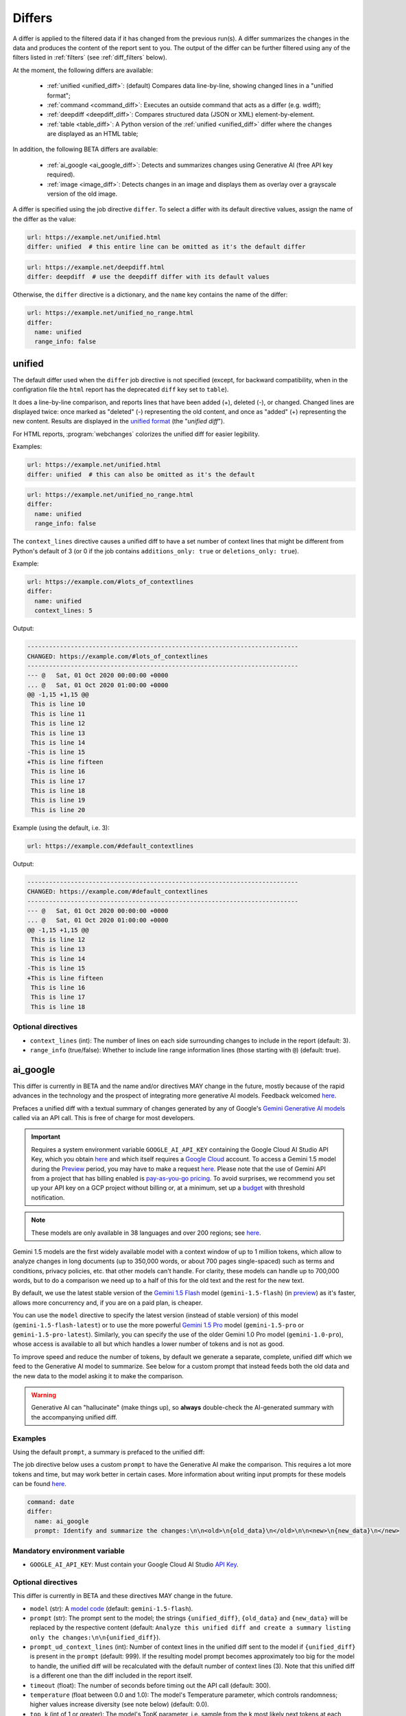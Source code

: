 .. role:: additions
    :class: additions
.. role:: deletions
    :class: deletions

.. _differs:

==================
Differs
==================
A differ is applied to the filtered data if it has changed from the previous run(s). A differ summarizes the changes in
the data and produces the content of the report sent to you. The output of the differ can be further filtered using any
of the filters listed in :ref:`filters` (see :ref:`diff_filters` below).

.. To convert the "webchanges --features" output, use:
   webchanges --features | sed -e 's/^  \* \(.*\) - \(.*\)$/- **\1**: \2/'

At the moment, the following differs are available:

  - :ref:`unified <unified_diff>`: (default) Compares data line-by-line, showing changed lines in a "unified format";
  - :ref:`command <command_diff>`: Executes an outside command that acts as a differ (e.g. wdiff);
  - :ref:`deepdiff <deepdiff_diff>`: Compares structured data (JSON or XML) element-by-element.
  - :ref:`table <table_diff>`: A Python version of the :ref:`unified <unified_diff>` differ where the changes are
    displayed as an HTML table;

In addition, the following BETA differs are available:

  - :ref:`ai_google <ai_google_diff>`: Detects and summarizes changes using Generative AI (free API key required).
  - :ref:`image <image_diff>`: Detects changes in an image and displays them as overlay over a grayscale version of the
    old image.


A differ is specified using the job directive ``differ``. To select a differ with its default directive values,
assign the name of the differ as the value:

.. code-block:: yaml

   url: https://example.net/unified.html
   differ: unified  # this entire line can be omitted as it's the default differ

.. code-block:: yaml

   url: https://example.net/deepdiff.html
   differ: deepdiff  # use the deepdiff differ with its default values


Otherwise, the ``differ`` directive is a dictionary, and the ``name`` key contains the name of the differ:

.. code-block:: yaml

   url: https://example.net/unified_no_range.html
   differ:
     name: unified
     range_info: false


.. _unified_diff:

unified
-------
The default differ used when the ``differ`` job directive is not specified (except, for backward compatibility, when
in the configration file the ``html`` report has the deprecated ``diff`` key set to ``table``).

It does a line-by-line comparison, and reports lines that have been added (:additions:`+`), deleted (:deletions:`-`),
or changed. Changed lines are displayed twice: once marked as "deleted" (:deletions:`-`) representing the old
content, and once as "added" (:additions:`+`) representing the new content. Results are displayed in the `unified
format <https://en.wikipedia.org/wiki/Diff#Unified_format>`__ (the "*unified diff*").

For HTML reports, :program:`webchanges` colorizes the unified diff for easier legibility.

Examples:

.. code-block:: yaml

   url: https://example.net/unified.html
   differ: unified  # this can also be omitted as it's the default


.. code-block:: yaml

   url: https://example.net/unified_no_range.html
   differ:
     name: unified
     range_info: false

.. _contextlines:

The ``context_lines`` directive causes a unified diff to have a set number of context lines that might be different from
Python's default of 3 (or 0 if the job contains ``additions_only: true`` or ``deletions_only: true``).

Example:

.. code-block:: yaml

   url: https://example.com/#lots_of_contextlines
   differ:
     name: unified
     context_lines: 5

Output:

.. code-block::

   ---------------------------------------------------------------------------
   CHANGED: https://example.com/#lots_of_contextlines
   ---------------------------------------------------------------------------
   --- @   Sat, 01 Oct 2020 00:00:00 +0000
   ... @   Sat, 01 Oct 2020 01:00:00 +0000
   @@ -1,15 +1,15 @@
    This is line 10
    This is line 11
    This is line 12
    This is line 13
    This is line 14
   -This is line 15
   +This is line fifteen
    This is line 16
    This is line 17
    This is line 18
    This is line 19
    This is line 20

Example (using the default, i.e. 3):

.. code-block:: yaml

   url: https://example.com/#default_contextlines

Output:

.. code-block::

   ---------------------------------------------------------------------------
   CHANGED: https://example.com/#default_contextlines
   ---------------------------------------------------------------------------
   --- @   Sat, 01 Oct 2020 00:00:00 +0000
   ... @   Sat, 01 Oct 2020 01:00:00 +0000
   @@ -1,15 +1,15 @@
    This is line 12
    This is line 13
    This is line 14
   -This is line 15
   +This is line fifteen
    This is line 16
    This is line 17
    This is line 18


Optional directives
```````````````````
* ``context_lines`` (int): The number of lines on each side surrounding changes to include in the report (default: 3).
* ``range_info`` (true/false): Whether to include line range information lines (those starting with ``@``) (default:
  true).

.. versionchanged:: 3.21
   Became a standalone differ.
   Added the ``range_info`` directive.
   Added the ``context_line`` directive, which replaces the job directive ``contextlines``.

.. versionadded:: 3.0
   ``contextlines`` (as a job directive)

.. _ai_google_diff:


ai_google
---------
.. versionadded:: 3.21

This differ is currently in BETA and the name and/or directives MAY change in the future, mostly because of the rapid
advances in the technology and the prospect of integrating more generative AI models. Feedback welcomed `here
<https://github.com/mborsetti/webchanges/discussions>`__.

Prefaces a unified diff with a textual summary of changes generated by any of Google's `Gemini Generative AI
models <https://ai.google.dev/gemini-api/docs/models/gemini>`__ called via an API call. This is free of charge
for most developers.

.. important:: Requires a system environment variable ``GOOGLE_AI_API_KEY`` containing the Google Cloud AI Studio
   API Key, which you obtain `here <https://aistudio.google.com/app/apikey>`__ and which itself requires a `Google
   Cloud <https://cloud.google.com/>`__ account. To access a Gemini 1.5 model
   during the `Preview <https://cloud.google.com/products?hl=en#product-launch-stages>`__ period, you may have to
   make a request `here <https://aistudio.google.com/app/waitlist/97445851>`__. Please note that the use of Gemini API
   from a project that has billing enabled is `pay-as-you-go pricing <https://ai.google.dev/pricing>`__. To avoid
   surprises, we recommend you set up your API key on a GCP project without billing or, at a minimum, set up a `budget
   <https://console.cloud.google.com/billing/01457C-2ABCC1-8A6144/budgets>`__ with threshold notification.

.. note:: These models are only available in 38 languages and over 200 regions; see `here
   <https://ai.google.dev/gemini-api/docs/available-regions>`__.

Gemini 1.5 models are the first widely available model with a context window of up to 1 million tokens, which allow
to analyze changes in long documents (up to 350,000 words, or about 700 pages single-spaced) such as terms and
conditions, privacy policies, etc. that other models can't handle. For clarity, these models can handle up to 700,000
words, but to do a comparison we need up to a half of this for the old text and the rest for the new text.

By default, we use the latest stable version of the `Gemini 1.5 Flash
<https://ai.google.dev/gemini-api/docs/models/gemini#gemini-1.5-flash-expandable>`__ model (``gemini-1.5-flash``)
(in `preview <https://cloud.google.com/products?hl=en#product-launch-stages>`__) as
it's faster, allows more concurrency and, if you are on a paid plan, is cheaper.

You can use the ``model`` directive
to specify the latest version (instead of stable version) of this model (``gemini-1.5-flash-latest``) or to use
the more powerful `Gemini 1.5 Pro <https://ai.google.dev/gemini-api/docs/models/gemini#gemini-1.5-pro-expandable>`__
model (``gemini-1.5-pro`` or ``gemini-1.5-pro-latest``). Similarly, you can specify the use of the older Gemini 1.0 Pro
model (``gemini-1.0-pro``), whose access is available to all but which handles a lower number of tokens and is not as
good.

To improve speed and reduce the number of tokens, by default we generate a separate, complete, unified diff which we
feed to the Generative AI model to summarize. See below for a custom prompt that instead feeds both the old data and
the new data to the model asking it to make the comparison.

.. warning:: Generative AI can "hallucinate" (make things up), so **always** double-check the AI-generated summary with
   the accompanying unified diff.

Examples
````````
Using the default ``prompt``, a summary is prefaced to the unified diff:

.. raw:: html

   <embed>
     <div style="padding:12px;margin-bottom:24px;font-family:Roboto,sans-serif;font-size:13px;
     border:1px solid#e1e4e5;background:white;">
     <strong>Summary of Changes:</strong><br><br>
     The provided unified diff shows a single line change:<br><br>
     <ul style="line-height:1.2em">
     <li><strong>Line 1:</strong> The timestamp was updated from
     <span style="font-family:monospace;white-space:pre-wrap">Sat Apr 6 10:46:13 UTC 2024</span> to
     <span style="font-family:monospace;white-space:pre-wrap">Sat Apr 6 10:55:04 UTC 2024</span>. </li>
     </ul>
     <table style="border-collapse:collapse">
     <tr><td style="font-family:monospace;color:darkred">--- @ Sat, 06 Apr 2024 10:46:13 +0000</td></tr>
     <tr><td style="font-family:monospace;color:darkgreen">+++ @ Sat, 06 Apr 2024 10:55:04 +0000</td></tr>
     <tr><td style="background-color:#fbfbfb">@@ -1 +1 @@</td></tr>
     <tr style="background-color:#fff0f0;color:#9c1c1c;text-decoration:line-through">
       <td>Sat Apr 6 10:46:13 UTC 2024</td>
     </tr>
     <tr style="background-color:#d1ffd1;color:#082b08"><td>Sat Apr 6 10:55:04 UTC 2024</td></tr>
     </table>
     <i><small>
     ---<br>
     Summary generated by Google Generative AI (differ directive(s): model=gemini-1.5-flash)
     </small></i>
     </div>
   </embed>

The job directive below uses a custom ``prompt`` to have the Generative AI make the comparison. This requires a lot
more tokens and time, but may work better in certain cases. More information about writing input prompts for these
models can be found `here <https://ai.google.dev/docs/prompt_best_practices>`__.

.. code-block:: yaml

   command: date
   differ:
     name: ai_google
     prompt: Identify and summarize the changes:\n\n<old>\n{old_data}\n</old>\n\n<new>\n{new_data}\n</new>

Mandatory environment variable
``````````````````````````````
* ``GOOGLE_AI_API_KEY``: Must contain your Google Cloud AI Studio `API Key <https://aistudio.google.com/app/apikey>`__.

Optional directives
```````````````````
This differ is currently in BETA and these directives MAY change in the future.

.. model default is retrievable from
   https://generativelanguage.googleapis.com/v1beta/models/gemini-1.5-pro-latest?key=$GOOGLE_AI_API_KEY

* ``model`` (str): A `model code <https://ai.google.dev/models/gemini>`__ (default: ``gemini-1.5-flash``).
* ``prompt`` (str): The prompt sent to the model; the strings ``{unified_diff}``, ``{old_data}`` and ``{new_data}`` will
  be replaced by the respective content (default: ``Analyze this unified diff and create a summary listing only the
  changes:\n\n{unified_diff}``).
* ``prompt_ud_context_lines`` (int): Number of context lines in the unified diff sent to the model if
  ``{unified_diff}`` is present in the ``prompt`` (default: 999). If the resulting model prompt becomes approximately
  too big for the model to handle, the unified diff will be recalculated with the default number of context lines (3).
  Note that this unified diff is a different one than the diff included in the report itself.
* ``timeout`` (float): The number of seconds before timing out the API call (default: 300).
* ``temperature`` (float between 0.0 and 1.0): The model's Temperature parameter, which controls randomness; higher
  values increase diversity (see note below) (default: 0.0).
* ``top_k`` (int of 1 or greater): The model's TopK parameter, i.e. sample from the k most likely next tokens at
  each step; lower k focuses on higher probability tokens (see note below) (default: model-dependent, but typically 1,
  see Google documentation; not available in ``gemini-1.5-pro-latest``)
* ``top_p`` (float between 0.0 and 1.0): The model's TopP parameter, or the cumulative probability cutoff for token
  selection; lower p means sampling from a smaller, more top-weighted nucleus and reduces diversity (see note below)
  (default: model-dependent, but typically 0.95 or 1.0, see Google documentation)
* ``token_limit`` (int): An override of the maximum size of the model's context window (used for internal testing).
* ``unified`` (dict): directives passed to :ref:`unified differ <unified_diff>`, which prepares the unified diff
  attached to this report.

Directives for the underlying :ref:`unified differ <unified_diff>` can be passed in as key called ```unified``, as
follows:

.. code-block:: yaml

   command: date
   differ:
     name: ai_google
     name: unified
       context_lines: 5
       range_info: false



.. note:: You can learn about Temperature, TopK and TopP parameters `here
   <https://ai.google.dev/docs/concepts#model-parameters>`__. In general, temperature increases creativity and
   diversity in phrasing variety, while top-p and top-k influences variety of individual words with low values leading
   to potentially repetitive summaries. The only way to get these "right" is through experimentation with actual
   data, as the results are highly dependent on it and subjective to your personal preferences.

.. tip:: You can do "dry-runs" of this (or any) differ on an existing job by editing the differ in the job file and
   running e.g. ``webchanges --test-differ 1 --test-reporter browser``. Don't forget to revert your job file if you
   don't like the new outcome!



.. _command_diff:

command
-------
Call an external differ (e.g. wdiff). The old data and new data are written to a temporary file, and the names of the
two files are appended to the command. The external program will have to exit with a status of 0 if no differences
were found, a status of 1 if any differences were found, or any other status for any error.

If ``wdiff`` is used, its output will be colorized when displayed on stdout (typically a screen) and for HTML reports.

For increased legibility, the differ directive ``name`` is not required (``command`` is sufficient).

Example:

.. code-block:: yaml

   url: https://example.net/command.html
   differ:
     command: wdiff

Please see :ref:`important note <important_note_for_command_jobs>` for the file security settings required to run jobs
with this differ in Linux.

.. versionchanged:: 3.21
   Was previously a job sub-directive by the name of ``diff_tool``.

.. _deepdiff_diff:

deepdiff
--------
.. versionadded:: 3.21

Inspects structured data (JSON or XML) on an element by element basis and reports which elements have changed, using a
customized report based on deepdiff's library `DeepDiff
<https://zepworks.com/deepdiff/current/diff.html#module-deepdiff.diff>`__ module.

Examples:

.. code-block:: yaml

   url: https://example.net/deepdiff_json.html
   differ: deepdiff  # defaults to json data


.. code-block:: yaml

   url: https://example.net/deepdiff_xml_ignore_oder.html
   differ:
     name: deepdiff
     data_type: xml
     ignore_order: true

Example diff:

.. raw:: html

   <embed>
   <div style="padding:12px;margin-bottom:24px;font-family:Roboto,sans-serif;font-size:13px;
   border:1px solid#e1e4e5;background:white;"><span style="font-family:monospace;white-space:pre-wrap;font-size:13px;">Differ: deepdiff for json
   <span style="color:darkred">Old Sat, 13 Apr 2024 21:19:36 +0800</span>
   <span style="color:darkgreen">New Sun, 14 Apr 2024 21:24:14 +0800</span>
   ------------------------------------
   • Type of [&#39;Items&#39;][0][&#39;<wbr>CurrentInventory&#39;] changed from int to NoneType and value changed from <span style="background-color:#fff0f0;color:#9c1c1c;text-decoration:line-through">&quot;1&quot;</span> to <span style="background-color:#d1ffd1;color:#082b08">None</span>.
   • Type of [&#39;Items&#39;][0][&#39;<wbr>Description&#39;] changed from str to NoneType and value changed from <span style="background-color:#fff0f0;color:#9c1c1c;text-decoration:line-through">&quot;Gadget&quot;</span> to <span style="background-color:#d1ffd1;color:#082b08">None</span>.
   </span>
   </div>
   </embed>


Optional directives
```````````````````
* ``data_type`` (``json`` or ``xml``): The type of data being analyzed (default: ``json``).
* ``ignore_order`` (true/false): Whether to ignore the order in which the items have appeared (default: false).
* ``ignore_string_case`` (true/false): Whether to be case-sensitive or not when comparing strings (default: false).
* ``significant_digits`` (int): The number of digits AFTER the decimal point to be used in the comparison (default:
  no limit).

Required packages
`````````````````
To run jobs with this differ, you need to first install :ref:`additional Python packages <optional_packages>` as
follows:

.. code-block:: bash

   pip install --upgrade webchanges[deepdiff]



.. _image_diff:

image
-----
.. versionadded:: 3.21

This differ is currently in BETA, mostly because it's unclear what more needs to be changed or parametrized in order
to make the differ work with a vast variety of images. Feedback welcomed `here
<https://github.com/mborsetti/webchanges/discussions>`__.

Highlights changes in an image by overlaying them in yellow on a greyscale version of the original image. Only works
with HTML reports.

.. code-block:: yaml

   url: https://example.net/image.html
   differ:
     name: image
     data_type: url

Optional directives
```````````````````
This differ is currently in BETA and the directives may change in the future.

* ``data_type`` (``url``, ``filename``, ``ascii85`` or ``base64``): The type of data to process: a link to the image,
  the path to the file containing the image, or the image itself encoded as `Ascii85
  <https://en.wikipedia.org/wiki/Ascii85>`__ or `RFC 4648 <https://datatracker.ietf.org/doc/html/rfc4648.html>`__
  `Base_64 <https://en.wikipedia.org/wiki/Base64>`__ text (default: ``url``).
* ``mse_threshold`` (float): The minimum mean squared error (MSE) between two images to consider them changed;
  requires the package ``numpy`` to be installed (default: 2.5).

.. note:: If you pass a ``url`` or ``filename`` to the differ, it will detect changes only if the url or
  filename changes, not if the image behind the url/filename does; no change will be reported if the url or filename
  changes but the image doesn't. To detect changes in an image when the url or filename doesn't change, build a job
  that captures the image itself encoded in Ascii85 (preferably, see the :ref:`ascii85` filter) or Base64 and set
  ``data_type`` accordingly.

Required packages
`````````````````
To run jobs with this differ, you need to first install :ref:`additional Python packages <optional_packages>` as
follows:

.. code-block:: bash

   pip install --upgrade webchanges[imagediff]

In addition, you can only run it with a default configuration of :program:webchanges:, which installsthe
``httpx`` HTTP Client library; ``requests`` is not supported.



.. _table_diff:

table
-----
Similar to :ref:`unified <unified_diff>`, it performs a line-by-line comparison and reports lines that have been added,
deleted, or changed, but the HTML table format produced by Python's `difflib.HtmlDiff
<https://docs.python.org/3/library/difflib.html#difflib.HtmlDiff>`__. Example output:

.. raw:: html

   <embed>
     <style>
        .diff { border: 2px solid; }
        .diff_add { color: green; background-color: lightgreen; }
        .diff_sub { color: red; background-color: lightred; }
        .diff_chg { color: orange; background-color: lightyellow; }
     </style>
     <!-- Created in Python 3.12 -->
     <div style="padding:12px;margin-bottom:24px;font-family:Roboto,sans-serif;font-size:13px;
     border:1px solid#e1e4e5;background:white;">
     <table class="diff" id="difflib_chg_to0__top" cellspacing="0" cellpadding="0" rules="groups" >
       <colgroup></colgroup> <colgroup></colgroup> <colgroup></colgroup>
       <colgroup></colgroup> <colgroup></colgroup> <colgroup></colgroup>
       <tbody>
       <tr>
         <td class="diff_next" id="difflib_chg_to0__1"><a href="#difflib_chg_to0__0">f</a></td>
         <td class="diff_header" id="from0_1">1</td>
         <td nowrap="nowrap">This&nbsp;line&nbsp;is&nbsp;the&nbsp;same</td>
         <td class="diff_next"><a href="#difflib_chg_to0__0">f</a></td>
         <td class="diff_header" id="to0_1">1</td>
         <td nowrap="nowrap">This&nbsp;line&nbsp;is&nbsp;the&nbsp;same</td>
       </tr>
       <tr>
         <td class="diff_next"><a href="#difflib_chg_to0__1">n</a></td>
         <td class="diff_header" id="from0_2">2</td>
         <td nowrap="nowrap"><span class="diff_sub">This&nbsp;line&nbsp;is&nbsp;in&nbsp;the&nbsp;left&nbsp;file&nbsp;but&nbsp;not&nbsp;the&nbsp;right</span></td>
         <td class="diff_next"><a href="#difflib_chg_to0__1">n</a></td>
         <td class="diff_header"></td>
         <td nowrap="nowrap"></td>
       </tr>
       <tr>
         <td class="diff_next"></td>
         <td class="diff_header" id="from0_3">3</td>
         <td nowrap="nowrap">Another&nbsp;line&nbsp;that&nbsp;is&nbsp;the&nbsp;same</td>
         <td class="diff_next"></td>
         <td class="diff_header" id="to0_2">2</td>
         <td nowrap="nowrap">Another&nbsp;line&nbsp;that&nbsp;is&nbsp;the&nbsp;same</td>
       </tr>
       <tr>
         <td class="diff_next"><a href="#difflib_chg_to0__top">t</a></td>
         <td class="diff_header"></td>
         <td nowrap="nowrap"></td>
         <td class="diff_next"><a href="#difflib_chg_to0__top">t</a></td>
         <td class="diff_header" id="to0_3">3</td>
         <td nowrap="nowrap"><span class="diff_add">This&nbsp;line&nbsp;is&nbsp;in&nbsp;the&nbsp;right&nbsp;file&nbsp;but&nbsp;not&nbsp;the&nbsp;left</span></td>
       </tr>
       </tbody>
    </table>
    </div>
   </embed>

For backwards compatibility, this is the default differ for an ``html`` reporter with the configuration setting
``diff`` (deprecated) set to ``html``.

.. code-block:: yaml

   url: https://example.net/table.html
   differ: table

Optional directives
```````````````````
* ``tabsize``: Tab stop spacing (default: 8).

.. versionchanged:: 3.21
   Became a standalone differ (previously only accessible through configuration file settings).
   Added the ``tabsize`` directive.
